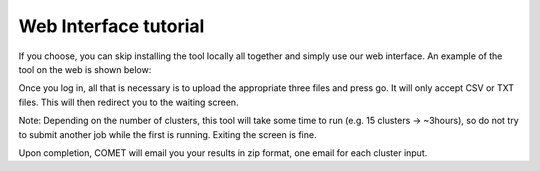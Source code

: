 Web Interface tutorial
==================================

If you choose, you can skip installing the tool locally all together
and simply use our web interface. An example of the tool on the web is
shown below:



.. image:: COMET_SCREEN.png
   :align: center



Once you log in, all that is necessary is to upload the appropriate
three files and press go. It will only accept CSV or TXT files. This
will then redirect you to the waiting
screen.

Note: Depending on the number of clusters, this tool will take some
time to run (e.g. 15 clusters -> ~3hours), so do not try to submit
another job while the first is running. Exiting the screen is fine.

Upon completion, COMET will email you your results in zip format, one
email for each cluster input.

